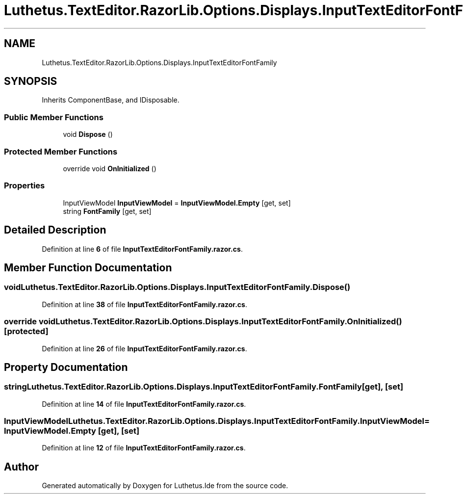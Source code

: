 .TH "Luthetus.TextEditor.RazorLib.Options.Displays.InputTextEditorFontFamily" 3 "Version 1.0.0" "Luthetus.Ide" \" -*- nroff -*-
.ad l
.nh
.SH NAME
Luthetus.TextEditor.RazorLib.Options.Displays.InputTextEditorFontFamily
.SH SYNOPSIS
.br
.PP
.PP
Inherits ComponentBase, and IDisposable\&.
.SS "Public Member Functions"

.in +1c
.ti -1c
.RI "void \fBDispose\fP ()"
.br
.in -1c
.SS "Protected Member Functions"

.in +1c
.ti -1c
.RI "override void \fBOnInitialized\fP ()"
.br
.in -1c
.SS "Properties"

.in +1c
.ti -1c
.RI "InputViewModel \fBInputViewModel\fP = \fBInputViewModel\&.Empty\fP\fR [get, set]\fP"
.br
.ti -1c
.RI "string \fBFontFamily\fP\fR [get, set]\fP"
.br
.in -1c
.SH "Detailed Description"
.PP 
Definition at line \fB6\fP of file \fBInputTextEditorFontFamily\&.razor\&.cs\fP\&.
.SH "Member Function Documentation"
.PP 
.SS "void Luthetus\&.TextEditor\&.RazorLib\&.Options\&.Displays\&.InputTextEditorFontFamily\&.Dispose ()"

.PP
Definition at line \fB38\fP of file \fBInputTextEditorFontFamily\&.razor\&.cs\fP\&.
.SS "override void Luthetus\&.TextEditor\&.RazorLib\&.Options\&.Displays\&.InputTextEditorFontFamily\&.OnInitialized ()\fR [protected]\fP"

.PP
Definition at line \fB26\fP of file \fBInputTextEditorFontFamily\&.razor\&.cs\fP\&.
.SH "Property Documentation"
.PP 
.SS "string Luthetus\&.TextEditor\&.RazorLib\&.Options\&.Displays\&.InputTextEditorFontFamily\&.FontFamily\fR [get]\fP, \fR [set]\fP"

.PP
Definition at line \fB14\fP of file \fBInputTextEditorFontFamily\&.razor\&.cs\fP\&.
.SS "InputViewModel Luthetus\&.TextEditor\&.RazorLib\&.Options\&.Displays\&.InputTextEditorFontFamily\&.InputViewModel = \fBInputViewModel\&.Empty\fP\fR [get]\fP, \fR [set]\fP"

.PP
Definition at line \fB12\fP of file \fBInputTextEditorFontFamily\&.razor\&.cs\fP\&.

.SH "Author"
.PP 
Generated automatically by Doxygen for Luthetus\&.Ide from the source code\&.
